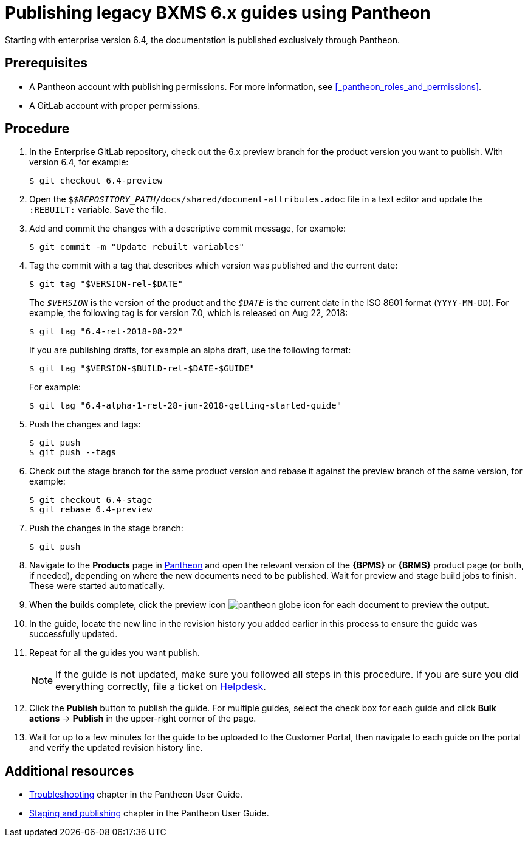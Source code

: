 
= Publishing legacy BXMS 6.x guides using Pantheon

Starting with enterprise version 6.4, the documentation is published exclusively through Pantheon.

[float]
== Prerequisites

* A Pantheon account with publishing permissions. For more information, see <<_pantheon_roles_and_permissions>>.
* A GitLab account with proper permissions.

[float]
== Procedure

. In the Enterprise GitLab repository, check out the 6.x preview branch for the product version you want to publish. With version 6.4, for example:
+
[source,bash]
----
$ git checkout 6.4-preview
----
+
. Open the `$_$REPOSITORY_PATH_/docs/shared/document-attributes.adoc` file in a text editor and update the `:REBUILT:` variable. Save the file.
. Add and commit the changes with a descriptive commit message, for example:
+
[source,bash]
----
$ git commit -m "Update rebuilt variables"
----
. Tag the commit with a tag that describes which version was published and the current date:
+
--
[source,bash]
----
$ git tag "$VERSION-rel-$DATE"
----

The `_$VERSION_` is the version of the product and the `_$DATE_` is the current date in the ISO 8601 format (`YYYY-MM-DD`). For example, the following tag is for version 7.0, which is released on Aug 22, 2018:

[source,bash]
----
$ git tag "6.4-rel-2018-08-22"
----

If you are publishing drafts, for example an alpha draft, use the following format:

[source,bash]
----
$ git tag "$VERSION-$BUILD-rel-$DATE-$GUIDE"
----

For example:

[source,bash]
----
$ git tag "6.4-alpha-1-rel-28-jun-2018-getting-started-guide"
----

--
. Push the changes and tags:
+
[source,bash]
----
$ git push
$ git push --tags
----
. Check out the stage branch for the same product version and rebase it against the preview branch of the same version, for example:
+
[source,bash]
----
$ git checkout 6.4-stage
$ git rebase 6.4-preview
----
. Push the changes in the stage branch:
+
[source,bash]
----
$ git push
----
. Navigate to the *Products* page in https://pantheon.cee.redhat.com/#/titles[Pantheon] and open the relevant version of the *{BPMS}* or *{BRMS}* product page (or both, if needed), depending on where the new documents need to be published. Wait for preview and stage build jobs to finish. These were started automatically.
. When the builds complete, click the preview icon image:pantheon-globe-icon.png[] for each document to preview the output.
. In the guide, locate the new line in the revision history you added earlier in this process to ensure the guide was successfully updated.
. Repeat for all the guides you want publish.
+
NOTE: If the guide is not updated, make sure you followed all steps in this procedure. If you are sure you did everything correctly, file a ticket on https://redhat.service-now.com[Helpdesk].
+

. Click the *Publish* button to publish the guide. For multiple guides, select the check box for each guide and click *Bulk actions* -> *Publish* in the upper-right corner of the page.
+
. Wait for up to a few minutes for the guide to be uploaded to the Customer Portal, then navigate to each guide on the portal and verify the updated revision history line.

[float]
== Additional resources

* https://pantheon.cee.redhat.com/#/help/troubleshooting[Troubleshooting] chapter in the Pantheon User Guide.
* https://pantheon.cee.redhat.com/#/help/workflow-publishing[Staging and publishing] chapter in the Pantheon User Guide.
